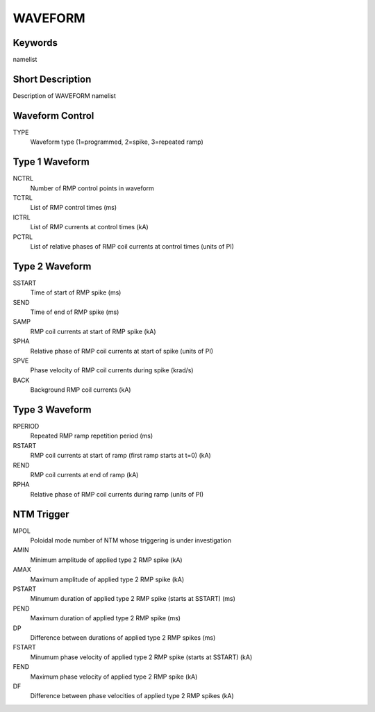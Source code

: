 WAVEFORM
========

Keywords
--------

namelist

Short Description
-----------------

Description of WAVEFORM namelist

Waveform Control
----------------

TYPE
  Waveform type (1=programmed, 2=spike, 3=repeated ramp)


Type 1 Waveform
---------------

NCTRL 
  Number of RMP control points in waveform
TCTRL 
  List of RMP control times (ms)
ICTRL 
  List of RMP currents at control times (kA)
PCTRL 
  List of relative phases of RMP coil currents at control times (units of PI)

Type 2 Waveform
---------------

SSTART
  Time of start of RMP spike (ms)
SEND 
  Time of end of RMP spike (ms)
SAMP
  RMP coil currents at start of RMP spike (kA)
SPHA
  Relative phase of RMP coil currents at start of spike (units of PI)
SPVE
  Phase velocity of RMP coil currents during spike (krad/s)
BACK
  Background RMP coil currents (kA)

Type 3 Waveform
---------------

RPERIOD
  Repeated RMP ramp repetition period (ms) 
RSTART 
  RMP coil currents at start of ramp (first ramp starts at t=0) (kA)
REND 
  RMP coil currents at end of ramp (kA)
RPHA 
  Relative phase of RMP coil currents during ramp (units of PI)

NTM Trigger
-----------

MPOL
 Poloidal mode number of NTM whose triggering is under investigation 
AMIN
 Minimum amplitude of applied type 2 RMP spike (kA)
AMAX
 Maximum amplitude of applied type 2 RMP spike (kA)
PSTART
 Minumum duration of applied type 2 RMP spike (starts at SSTART) (ms)
PEND 
 Maximum duration of applied type 2 RMP spike (ms)
DP 
 Difference between durations of applied type 2 RMP spikes (ms) 
FSTART
 Minumum phase velocity of applied type 2 RMP spike (starts at SSTART) (kA)
FEND 
 Maximum phase velocity of applied type 2 RMP spike (kA)
DF 
 Difference between phase velocities of applied type 2 RMP spikes (kA) 
